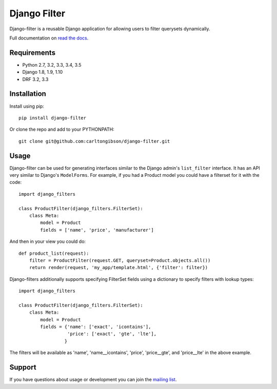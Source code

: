 Django Filter
=============

Django-filter is a reusable Django application for allowing users to filter
querysets dynamically.

Full documentation on `read the docs`_.

.. image:: https://travis-ci.org/carltongibson/django-filter.svg?branch=master
    :target: https://travis-ci.org/carltongibson/django-filter

Requirements
------------

* Python 2.7, 3.2, 3.3, 3.4, 3.5
* Django 1.8, 1.9, 1.10
* DRF 3.2, 3.3

Installation
------------

Install using pip::

    pip install django-filter

Or clone the repo and add to your PYTHONPATH::

    git clone git@github.com:carltongibson/django-filter.git

Usage
-----

Django-filter can be used for generating interfaces similar to the Django
admin's ``list_filter`` interface.  It has an API very similar to Django's
``ModelForms``.  For example, if you had a Product model you could have a
filterset for it with the code::

    import django_filters

    class ProductFilter(django_filters.FilterSet):
        class Meta:
            model = Product
            fields = ['name', 'price', 'manufacturer']


And then in your view you could do::

    def product_list(request):
        filter = ProductFilter(request.GET, queryset=Product.objects.all())
        return render(request, 'my_app/template.html', {'filter': filter})

Django-filters additionally supports specifying FilterSet fields using a
dictionary to specify filters with lookup types::

    import django_filters

    class ProductFilter(django_filters.FilterSet):
        class Meta:
            model = Product
            fields = {'name': ['exact', 'icontains'],
                      'price': ['exact', 'gte', 'lte'],
                     }

The filters will be available as 'name', 'name__icontains', 'price',
'price__gte', and 'price__lte' in the above example.

Support
-------

If you have questions about usage or development you can join the
`mailing list`_.

.. _`read the docs`: https://django-filter.readthedocs.io/en/latest/
.. _`mailing list`: http://groups.google.com/group/django-filter
